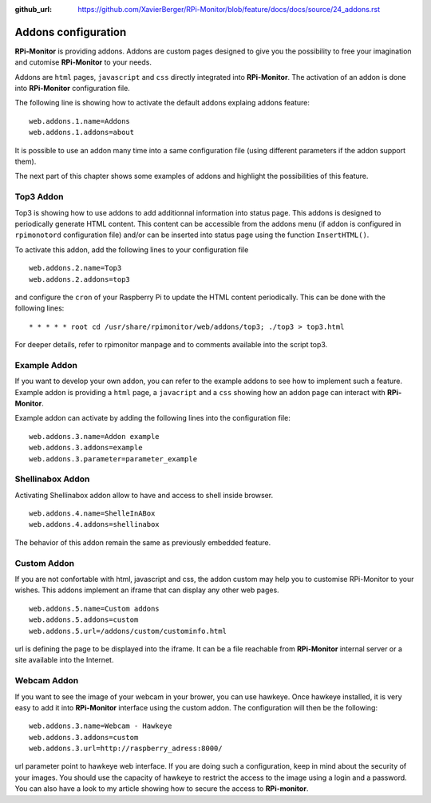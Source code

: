 :github_url: https://github.com/XavierBerger/RPi-Monitor/blob/feature/docs/docs/source/24_addons.rst

Addons configuration
====================

**RPi-Monitor** is providing addons. Addons are custom pages designed to give 
you the possibility to free your imagination and cutomise **RPi-Monitor** to your needs.

Addons are ``html`` pages, ``javascript`` and ``css`` directly integrated into **RPi-Monitor**.
The activation of an addon is done into **RPi-Monitor** configuration file. 

The following line is showing how to activate the default addons explaing addons feature: 

::

  web.addons.1.name=Addons
  web.addons.1.addons=about

It is possible to use an addon many time into a same configuration file 
(using different parameters if the addon support them).

The next part of this chapter shows some examples of addons and highlight
the possibilities of this feature.

Top3 Addon 
----------
 
Top3 is showing how to use addons to add additionnal information into status 
page. This addons is designed to periodically generate HTML content. This 
content can be accessible from the addons menu (if addon is configured in 
``rpimonotord`` configuration file) and/or can be inserted into status page 
using the function ``InsertHTML()``.


To activate this addon, add the following lines to your configuration file
 
::

  web.addons.2.name=Top3
  web.addons.2.addons=top3

and configure the ``cron`` of your Raspberry Pi to update the HTML content 
periodically. This can be done with the following lines:

::

  * * * * * root cd /usr/share/rpimonitor/web/addons/top3; ./top3 > top3.html

For deeper details, refer to rpimonitor manpage and to comments available into the script top3.

Example Addon
-------------

If you want to develop your own addon, you can refer to the example addons to 
see how to implement such a feature.
Example addon is providing a ``html`` page, a ``javacript`` and a ``css`` showing 
how an addon page can interact with **RPi-Monitor**.  

Example addon can activate by adding the following lines into the configuration file:

::

  web.addons.3.name=Addon example
  web.addons.3.addons=example
  web.addons.3.parameter=parameter_example

Shellinabox Addon
-----------------

Activating Shellinabox addon allow to have and access to shell inside browser.

::

  web.addons.4.name=ShelleInABox
  web.addons.4.addons=shellinabox

The behavior of this addon remain the same as previously embedded feature.

Custom Addon
------------

If you are not confortable with html, javascript and css, the addon custom may 
help you to customise RPi-Monitor to your wishes. This addons implement an 
iframe that can display any other web pages.

::

  web.addons.5.name=Custom addons
  web.addons.5.addons=custom
  web.addons.5.url=/addons/custom/custominfo.html

url is defining the page to be displayed into the iframe. It can be a file 
reachable from **RPi-Monitor** internal server or a site available into the Internet.

Webcam Addon
------------
If you want to see the image of your webcam in your brower, you can use hawkeye. 
Once hawkeye installed, it is very easy to add it into **RPi-Monitor** interface 
using the custom addon. The configuration will then be the following:

::

  web.addons.3.name=Webcam - Hawkeye
  web.addons.3.addons=custom
  web.addons.3.url=http://raspberry_adress:8000/

url parameter point to hawkeye web interface. If you are doing such a 
configuration, keep in mind about the security of your images. You should 
use the capacity of hawkeye to restrict the access to the image using a 
login and a password. You can also have a look to my article showing how
to secure the access to **RPi-monitor**.
